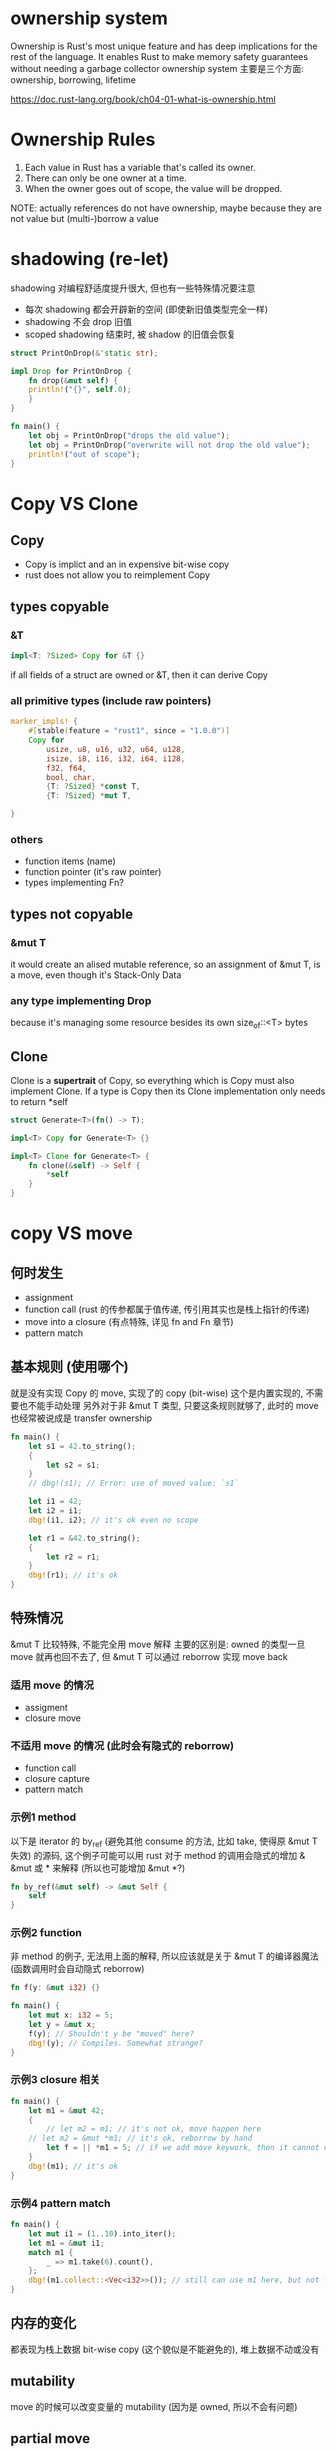 * ownership system
Ownership is Rust's most unique feature and has deep implications for the rest of the language.
It enables Rust to make memory safety guarantees without needing a garbage collector
ownership system 主要是三个方面: ownership, borrowing, lifetime

https://doc.rust-lang.org/book/ch04-01-what-is-ownership.html

* Ownership Rules
1. Each value in Rust has a variable that's called its owner.
2. There can only be one owner at a time.
3. When the owner goes out of scope, the value will be dropped.

NOTE: actually references do not have ownership, maybe because they are not value but (multi-)borrow a value

* shadowing (re-let)
shadowing 对编程舒适度提升很大, 但也有一些特殊情况要注意
+ 每次 shadowing 都会开辟新的空间 (即使新旧值类型完全一样)
+ shadowing 不会 drop 旧值
+ scoped shadowing 结束时, 被 shadow 的旧值会恢复

#+begin_src rust
struct PrintOnDrop(&'static str);

impl Drop for PrintOnDrop {
    fn drop(&mut self) {
	println!("{}", self.0);
    }
}

fn main() {
    let obj = PrintOnDrop("drops the old value");
    let obj = PrintOnDrop("overwrite will not drop the old value");
    println!("out of scope");
}
#+end_src

* Copy VS Clone
** Copy
+ Copy is implict and an in expensive bit-wise copy
+ rust does not allow you to reimplement Copy

** types copyable
*** &T
#+begin_src rust
impl<T: ?Sized> Copy for &T {}
#+end_src
if all fields of a struct are owned or &T, then it can derive Copy

*** all primitive types (include raw pointers)
#+begin_src rust
marker_impls! {
    #[stable(feature = "rust1", since = "1.0.0")]
    Copy for
        usize, u8, u16, u32, u64, u128,
        isize, i8, i16, i32, i64, i128,
        f32, f64,
        bool, char,
        {T: ?Sized} *const T,
        {T: ?Sized} *mut T,

}
#+end_src

*** others
+ function items (name)
+ function pointer (it's raw pointer)
+ types implementing Fn?

** types not copyable
*** &mut T
it would create an alised mutable reference, so an assignment of &mut T, is a move, even though it's Stack-Only Data

*** any type implementing Drop
because it's managing some resource besides its own size_of::<T> bytes

** Clone
Clone is a *supertrait* of Copy, so everything which is Copy must also implement Clone.
If a type is Copy then its Clone implementation only needs to return *self

#+begin_src rust
struct Generate<T>(fn() -> T);

impl<T> Copy for Generate<T> {}

impl<T> Clone for Generate<T> {
    fn clone(&self) -> Self {
        *self
    }
}
#+end_src

* copy VS move
** 何时发生
+ assignment
+ function call (rust 的传参都属于值传递, 传引用其实也是栈上指针的传递)
+ move into a closure (有点特殊, 详见 fn and Fn 章节)
+ pattern match

** 基本规则 (使用哪个)
就是没有实现 Copy 的 move, 实现了的 copy (bit-wise)
这个是内置实现的, 不需要也不能手动处理
另外对于非 &mut T 类型, 只要这条规则就够了, 此时的 move 也经常被说成是 transfer ownership

#+begin_src rust
fn main() {
    let s1 = 42.to_string();
    {
        let s2 = s1;
    }
    // dbg!(s1); // Error: use of moved value: `s1`

    let i1 = 42;
    let i2 = i1;
    dbg!(i1, i2); // it's ok even no scope

    let r1 = &42.to_string();
    {
        let r2 = r1;
    }
    dbg!(r1); // it's ok
}
#+end_src

** 特殊情况
&mut T 比较特殊, 不能完全用 move 解释
主要的区别是: owned 的类型一旦 move 就再也回不去了, 但 &mut T 可以通过 reborrow 实现 move back

*** 适用 move 的情况
+ assigment
+ closure move

*** 不适用 move 的情况 (此时会有隐式的 reborrow)
+ function call
+ closure capture
+ pattern match

*** 示例1 method
以下是 iterator 的 by_ref (避免其他 consume 的方法, 比如 take, 使得原 &mut T 失效) 的源码, 这个例子可能可以用 rust 对于 method 的调用会隐式的增加 & &mut 或 * 来解释 (所以也可能增加 &mut *?)
#+begin_src rust
fn by_ref(&mut self) -> &mut Self {
    self
}
#+end_src

*** 示例2 function
非 method 的例子, 无法用上面的解释, 所以应该就是关于 &mut T 的编译器魔法 (函数调用时会自动隐式 reborrow)
#+begin_src rust
fn f(y: &mut i32) {}

fn main() {
    let mut x: i32 = 5;
    let y = &mut x;
    f(y); // Shouldn't y be "moved" here?
    dbg!(y); // Compiles. Somewhat strange?
}
#+end_src

*** 示例3 closure 相关
#+begin_src rust
fn main() {
    let m1 = &mut 42;
    {
        // let m2 = m1; // it's not ok, move happen here
	// let m2 = &mut *m1; // it's ok, reborrow by hand
        let f = || *m1 = 5; // if we add move keywork, then it cannot compile
    }
    dbg!(m1); // it's ok
}
#+end_src

*** 示例4 pattern match
#+begin_src rust
fn main() {
    let mut i1 = (1..10).into_iter();
    let m1 = &mut i1;
    match m1 {
        _ => m1.take(6).count(),
    };
    dbg!(m1.collect::<Vec<i32>>()); // still can use m1 here, but not for normal move
}
#+end_src

** 内存的变化
都表现为栈上数据 bit-wise copy (这个貌似是不能避免的), 堆上数据不动或没有

** mutability
move 的时候可以改变变量的 mutability (因为是 owned, 所以不会有问题)

** partial move
struct 字段享有独立的 ownership, 所以可以 partial move out, 只是这样做之后不能再使用完整的 struct 对象, 使用没有 move out 的字段是可以的

#+begin_src rust
struct PartialMove {
    a: i32,
    b: String,
}

fn main() {
    let x = PartialMove {
	a: 42,
	b: "hello".to_string()
    };

    match x {
	PartialMove {a, ..} => dbg!(a),
    };
    dbg!(x.a, x.b); // a is Copy, b do not move out, so it compile, and here x is not destructed
}
#+end_src

** drop when move
#+begin_src rust
struct PrintOnDrop(&'static str);

impl Drop for PrintOnDrop {
    fn drop(&mut self) {
	println!("{}", self.0);
    }
}

fn main() {
    let mut obj = PrintOnDrop("drops when overwritten");
    obj = PrintOnDrop("drops when moved (path statemet)"); // 这里会 drop 旧值
    obj; // 这里会 drop, 但是会有 path statement warning, 而且容易忽略, 所以如果想 drop 的话推荐用更直观的 drop(obj); 另外 let _ = obj; 会是问题更复杂, 慎用 (见 README)
    println!("out of scope");
}
#+end_src

* temporary variable 及其作用域扩大
** 临时变量有临时的 owner, 当前语句执行完就会被 drop
一个常用的方式是用临时变量获取锁进行一些操作 (函数式的连续的方法调用), 然后操作结束后就会释放锁, 而不用手动释放或引入 scope

#+begin_src rust
use std::rc::Rc;

fn main() {
    let a = Rc::new(5);
    Rc::clone(&a); // temporary
    assert_eq!(1, Rc::strong_count(&a));
}
#+end_src

** 临时变量作用域扩大
https://doc.rust-lang.org/reference/destructors.html#temporary-lifetime-extension
https://users.rust-lang.org/t/how-to-understand-temporary-lifetime-extension-correctly/70503/7

具体规则可能还会改, 而且太细, 知道有这种情况遇到了再查不迟,
NOTE: 能扩大的只能是 let binding 或类似的 pattern, 比如作为函数参数
#+begin_src rust
fn main() {
    let mut s = &String::from("hello"); // works
    s = &String::from("world"); // not work
}
#+end_src
